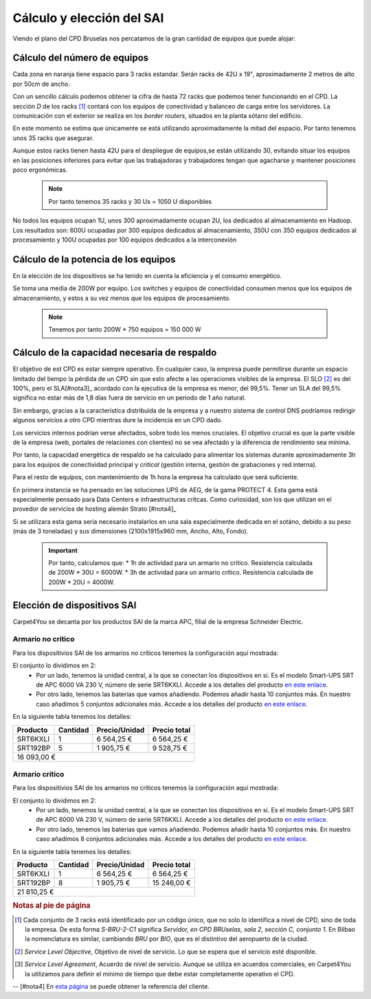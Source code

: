 **************************
Cálculo y elección del SAI
**************************

Viendo el plano del CPD Bruselas nos percatamos de la gran cantidad de equipos que puede alojar:

.. raw:: html

    <div style="position: relative; margin: 2em; padding-bottom: 5%; height: 0; overflow: hidden; max-width: 100%; height: auto;">
       <a href="https://raw.githubusercontent.com/gonzaleztroyano/ASIR2-SYAD-P1/main/docs/source/images/ASIR2.SYAD.P1.2.svg" rel="noopener"><img src="https://raw.githubusercontent.com/gonzaleztroyano/ASIR2-SYAD-P1/main/docs/source/images/ASIR2.SYAD.P1.2.svg" alt=""></a>
    </div>

Cálculo del número de equipos
=============================

Cada zona en naranja tiene espacio para 3 racks estandar. Serán racks de 42U x 19", aproximadamente 2 metros de alto por 50cm de ancho. 

Con un sencillo cálculo podemos obtener la cifra de hasta 72 racks que podemos tener funcionando en el CPD. La sección *D* de los racks [#nota1]_ contará con los equipos de conectividad y balanceo de carga entre los servidores. La comunicación con el exterior se realiza en los *border routers*, situados en la planta sótano del edificio.

En este momento se estima que únicamente se está utilizando aproximadamente la mitad del espacio. Por tanto tenemos unos 35 racks que asegurar. 

Aunque estos racks tienen hasta 42U para el despliegue de equipos,se están utilizando 30, evitando situar los equipos en las posiciones inferiores para evitar que las trabajadoras y trabajadores tengan que agacharse y mantener posiciones poco ergonómicas. 

 .. note ::
    Por tanto tenemos 35 racks y 30 Us = 1050 U disponibles 

No todos los equipos ocupan 1U, unos 300 aproximadamente ocupan 2U, los dedicados al almacenamiento en Hadoop. Los resultados son: 600U ocupadas por 300 equipos dedicados al almacenamiento, 350U con 350 equipos dedicados al procesamiento y 100U ocupadas por 100 equipos dedicados a la interconexión

Cálculo de la potencia de los equipos
======================================

En la elección de los dispositivos se ha tenido en cuenta la eficiencia y el consumo energético. 

Se toma una media de 200W por equipo. Los switches y equipos de conectividad consumen menos que los equipos de almacenamiento, y estos a su vez menos que los equipos de procesamiento.

 .. note ::

    Tenemos por tanto 200W * 750 equipos = 150 000 W


Cálculo de la capacidad necesaria de respaldo
==============================================

El objetivo de est CPD es estar siempre operativo. En cualquier caso, la empresa puede permitirse durante un espacio limitado del tiempo la pérdida de un CPD sin que esto afecte a las operaciones visibles de la empresa. El SLO [#nota2]_ es del 100%, pero el SLA[#nota3]_ acordado con la ejecutiva de la empresa es menor, del 99,5%. Tener un SLA del 99,5% significa no estar más de 1,8 días fuera de servicio en un periodo de 1 año natural.

Sin embargo, gracias a la característica distribuida de la empresa y a nuestro sistema de control DNS podríamos redirigir algunos servicios a otro CPD mientras dure la incidencia en un CPD dado. 

Los servicios internos podrían verse afectados, sobre todo los menos cruciales. El objetivo crucial es que la parte visible de la empresa (web, portales de relaciones con clientes) no se vea afectado y la diferencia de rendimiento sea mínima. 

Por tanto, la capacidad energética de respaldo se ha calculado para alimentar los sistemas durante aproximadamente 3h para los equipos de conectividad principal y *critical* (gestión interna, gestión de grabaciones y red interna).  

Para el resto de equipos, con mantenimiento de 1h hora la empresa ha calculado que será suficiente. 

En primera instancia se ha pensado en las soluciones UPS de AEG, de la gama PROTECT 4. Esta gama está especialmente pensado para Data Centers e infraestructuras crítcas. Como curiosidad, son los que utilizan en el provedor de servicios de hosting alemán Strato [#nota4]_

Si se utilizara esta gama sería necesario instalarlos en una sala especialmente dedicada en el sotáno, debido a su peso (más de 3 toneladas) y sus dimensiones (2100x1915x960 mm, Ancho, Alto, Fondo). 


 .. important ::

    Por tanto, calculamos que:
    * 1h de actividad para un armario no crítico. Resistencia calculada de 200W * 30U = 6000W.  
    * 3h de actividad para un armario crítico. Resistencia calculada de 200W * 20U = 4000W.

Elección de dispositivos SAI
============================

Carpet4You se decanta por los productos SAI de la marca APC, filial de la empresa Schneider Electric. 

Armario no crítico
------------------

Para los dispositivios SAI de los armarios no críticos tenemos la configuración aquí mostrada:

.. raw:: html

    <div style="position: relative; margin: 2em; padding-bottom: 5%; height: 0; overflow: hidden; max-width: 100%; height: auto;">
       <img src="https://raw.githubusercontent.com/gonzaleztroyano/ASIR2-SYAD-P1/main/docs/source/images/sai1.png" alt="Elección de conjunto SAI para rack no crítico">
    </div>

El conjunto lo dividimos en 2:
 * Por un lado, tenemos la unidad central, a la que se conectan los dispositivos en sí. Es el modelo Smart-UPS SRT de APC 6000 VA 230 V, número de serie SRT6KXLI. Accede a los detalles del producto `en este enlace <https://www.apc.com/shop/es/es/products/Smart-UPS-SRT-de-APC-6000-VA-230-V/P-SRT6KXLI>`_.
 * Por otro lado, tenemos las baterias que vamos añadiendo. Podemos añadir hasta 10 conjuntos más. En nuestro caso añadimos 5 conjuntos adicionales más. Accede a los detalles del producto `en este enlace <https://www.apc.com/shop/es/es/products/P-SRT192BP>`_.

En la siguiente tabla tenemos los detalles:

+----------+----------+---------------+--------------+
| Producto | Cantidad | Precio/Unidad | Precio total |
+==========+==========+===============+==============+
| SRT6KXLI |     1    |   6 564,25 €  |  6 564,25 €  |
+----------+----------+---------------+--------------+
| SRT192BP |     5    |   1 905,75 €  |  9 528,75 €  |
+----------+----------+---------------+--------------+
|                                        16 093,00 € |
+----------------------------------------------------+


Armario crítico
----------------

Para los dispositivios SAI de los armarios no críticos tenemos la configuración aquí mostrada:

.. raw:: html

    <div style="position: relative; margin: 2em; padding-bottom: 5%; height: 0; overflow: hidden; max-width: 100%; height: auto;">
       <img src="https://raw.githubusercontent.com/gonzaleztroyano/ASIR2-SYAD-P1/main/docs/source/images/sai2.png" alt="Elección de conjunto SAI para rack crítico">
    </div>

El conjunto lo dividimos en 2:
 * Por un lado, tenemos la unidad central, a la que se conectan los dispositivos en sí. Es el modelo Smart-UPS SRT de APC 6000 VA 230 V, número de serie SRT6KXLI. Accede a los detalles del producto `en este enlace <https://www.apc.com/shop/es/es/products/Smart-UPS-SRT-de-APC-6000-VA-230-V/P-SRT6KXLI>`_.
 * Por otro lado, tenemos las baterias que vamos añadiendo. Podemos añadir hasta 10 conjuntos más. En nuestro caso añadimos 8 conjuntos adicionales más. Accede a los detalles del producto `en este enlace <https://www.apc.com/shop/es/es/products/P-SRT192BP>`_.

En la siguiente tabla tenemos los detalles:

+----------+----------+---------------+--------------+
| Producto | Cantidad | Precio/Unidad | Precio total |
+==========+==========+===============+==============+
| SRT6KXLI |     1    |   6 564,25 €  |  6 564,25 €  |
+----------+----------+---------------+--------------+
| SRT192BP |     8    |   1 905,75 €  |  15 246,00 € |
+----------+----------+---------------+--------------+
|                                        21 810,25 € |
+----------------------------------------------------+

.. rubric:: Notas al pie de página

.. [#nota1] Cada conjunto de 3 racks está identificado por un código único, que no solo lo identifica a nivel de CPD, sino de toda la empresa. De esta forma *S-BRU-2-C1* significa *Servidor, en CPD BRUselas, sala 2, sección C, conjunto 1*. En Bilbao la nomenclatura es similar, cambiando *BRU* por *BIO*, que es el distintivo del aeropuerto de la ciudad. 
.. [#nota2] *Service Level Objective*, Objetivo de nivel de servicio. Lo que se espera que el servicio esté disponible.
.. [#nota3] *Service Level Agreement*, Acuerdo de nivel de servicio. Aunque se utiliza en acuerdos comerciales, en Carpet4You la utilizamos para definir el mínimo de tiempo que debe estar completamente operativo el CPD.
-- [#nota4] En `esta página <https://www.aegps.com/en/technology/references/strato/>`_ se puede obtener la referencia del cliente.
